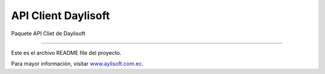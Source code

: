 API Client Daylisoft
=======================


Paquete API Cliet de Daylisoft

----

Este es el archivo README file del proyecto.

Para mayor información, visitar `www.aylisoft.com.ec
<https://daylisoft.com.ec/>`_.

